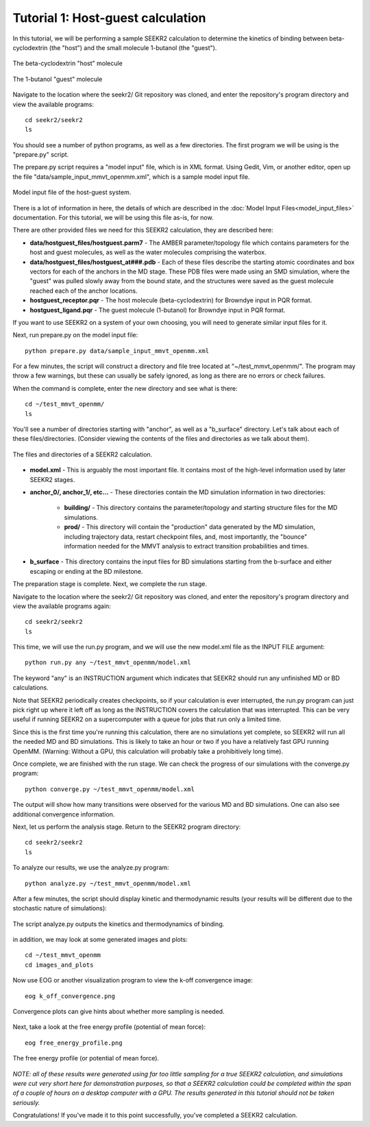 Tutorial 1: Host-guest calculation
==================================

In this tutorial, we will be performing a sample SEEKR2 calculation to determine
the kinetics of binding between beta-cyclodextrin (the "host") and the small
molecule 1-butanol (the "guest").

.. figure:: media/tutorial_hostguest_host.png
   :align:  center
   
   The beta-cyclodextrin "host" molecule


.. figure:: media/tutorial_hostguest_guest.png
   :align:  center
   
   The 1-butanol "guest" molecule

Navigate to the location where the seekr2/ Git repository was cloned, and enter
the repository's program directory and view the available programs::

  cd seekr2/seekr2
  ls

You should see a number of python programs, as well as a few directories. The
first program we will be using is the "prepare.py" script.

The prepare.py script requires a "model input" file, which is in XML format.
Using Gedit, Vim, or another editor, open up the file 
"data/sample_input_mmvt_openmm.xml", which is a sample model input file.

.. figure:: media/tutorial_hostguest_model_input.png
   :align:  center
   
   Model input file of the host-guest system.

There is a lot of information in here, the details of which are described in
the :doc:`Model Input Files<model_input_files>` documentation. For this 
tutorial, we will be using this file as-is, for now.

There are other provided files we need for this SEEKR2 calculation, they are 
described here:

* **data/hostguest_files/hostguest.parm7** - The AMBER parameter/topology file 
  which contains parameters for the host and guest molecules, as well as the
  water molecules comprising the waterbox.
  
* **data/hostguest_files/hostguest_at###.pdb** - Each of these files describe 
  the starting atomic coordinates and box vectors for each of the anchors in the
  MD stage. These PDB files were made using an SMD simulation, where the "guest"
  was pulled slowly away from the bound state, and the structures were saved
  as the guest molecule reached each of the anchor locations.
  
* **hostguest_receptor.pqr** - The host molecule (beta-cyclodextrin) for
  Browndye input in PQR format.
   
* **hostguest_ligand.pqr** - The guest molecule (1-butanol) for
  Browndye input in PQR format.
   
If you want to use SEEKR2 on a system of your own choosing, you will need to
generate similar input files for it.


Next, run prepare.py on the model input file::

  python prepare.py data/sample_input_mmvt_openmm.xml

For a few minutes, the script will construct a directory and file tree located
at "~/test_mmvt_openmm/". The program may throw a few warnings, but these can 
usually be safely ignored, as long as there are no errors or check failures.

When the command is complete, enter the new directory and see what is there::

  cd ~/test_mmvt_openmm/
  ls

You'll see a number of directories starting with "anchor", as well as a 
"b_surface" directory. Let's talk about each of these
files/directories. (Consider viewing the contents of the files and directories
as we talk about them).

.. figure:: media/tutorial_hostguest_directory.png
   :align:  center
   
   The files and directories of a SEEKR2 calculation.

* **model.xml** - This is arguably the most important file. It contains most of
  the high-level information used by later SEEKR2 stages.
  
* **anchor_0/, anchor_1/, etc...** - These directories contain the MD 
  simulation information in two directories:
  
   * **building/** - This directory contains the parameter/topology and starting 
     structure files for the MD simulations.
      
   * **prod/** - This directory will contain the "production" data generated by the
     MD simulation, including trajectory data, restart checkpoint files, and, 
     most importantly, the "bounce" information needed for the MMVT analysis to
     extract transition probabilities and times.

* **b_surface** - This directory contains the input files for BD simulations
  starting from the b-surface and either escaping or ending at the BD milestone.

The preparation stage is complete. Next, we complete the run stage.

Navigate to the location where the seekr2/ Git repository was cloned, and enter
the repository's program directory and view the available programs again::

  cd seekr2/seekr2
  ls
  
This time, we will use the run.py program, and we will use the new model.xml
file as the INPUT FILE argument::

  python run.py any ~/test_mmvt_openmm/model.xml

The keyword "any" is an INSTRUCTION argument which indicates that SEEKR2 
should run any unfinished MD or BD calculations. 

Note that SEEKR2 periodically creates checkpoints, so if your calculation 
is ever interrupted, the run.py program can just pick right up where it left 
off as long as the INSTRUCTION covers the calculation that was interrupted.
This can be very useful if running SEEKR2 on a supercomputer with a queue for
jobs that run only a limited time.

Since this is the first time you're running this calculation, there are no
simulations yet complete, so SEEKR2 will run all the needed MD and BD 
simulations. This is likely to take an hour or two if you have a relatively 
fast GPU running OpenMM. (Warning: Without a GPU, this calculation will probably 
take a prohibitively long time).

Once complete, we are finished with the run stage. We can check the progress of
our simulations with the converge.py program::

  python converge.py ~/test_mmvt_openmm/model.xml
  
The output will show how many transitions were observed for the various MD and
BD simulations. One can also see additional convergence information.

Next, let us perform the analysis stage. Return to the SEEKR2 program
directory::

  cd seekr2/seekr2
  ls

To analyze our results, we use the analyze.py program::

  python analyze.py ~/test_mmvt_openmm/model.xml
  
After a few minutes, the script should display kinetic and thermodynamic 
results (your results will be different due to the stochastic nature of
simulations):

.. figure:: media/tutorial_hostguest_analysis_results.png
   :align:  center
   
   The script analyze.py outputs the kinetics and thermodynamics of binding.
   
in addition, we may look at some generated images and plots::

  cd ~/test_mmvt_openmm
  cd images_and_plots
  
Now use EOG or another visualization program to view the k-off convergence 
image::

  eog k_off_convergence.png
  
.. figure:: media/tutorial_hostguest_koff_conv.png
   :align:  center
   
   Convergence plots can give hints about whether more sampling is needed.

Next, take a look at the free energy profile (potential of mean force)::

  eog free_energy_profile.png
  
.. figure:: media/tutorial_hostguest_pmf.png
   :align:  center
   
   The free energy profile (or potential of mean force).

*NOTE: all of these results were generated using far too little sampling for a
true SEEKR2 calculation, and simulations were cut very short here for 
demonstration purposes, so that a SEEKR2 calculation could be completed within
the span of a couple of hours on a desktop computer with a GPU. The results 
generated in this tutorial should not be taken seriously.*

Congratulations! If you've made it to this point successfully, you've completed
a SEEKR2 calculation.
